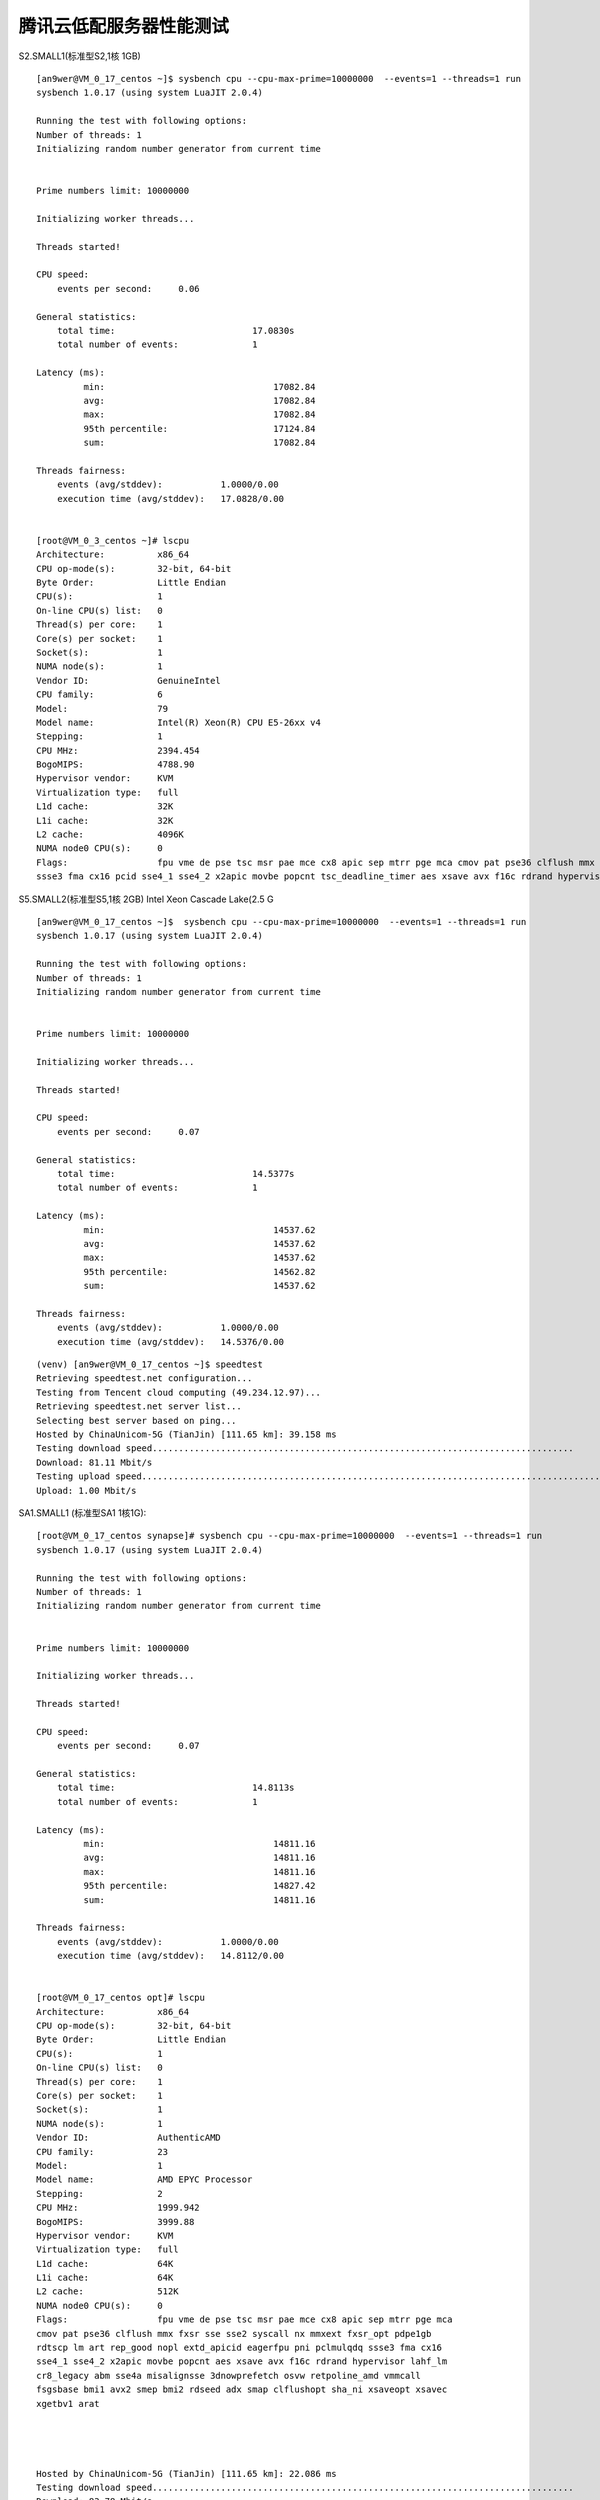 腾讯云低配服务器性能测试
========================

S2.SMALL1(标准型S2,1核 1GB)

::

    [an9wer@VM_0_17_centos ~]$ sysbench cpu --cpu-max-prime=10000000  --events=1 --threads=1 run
    sysbench 1.0.17 (using system LuaJIT 2.0.4)

    Running the test with following options:
    Number of threads: 1
    Initializing random number generator from current time


    Prime numbers limit: 10000000

    Initializing worker threads...

    Threads started!

    CPU speed:
        events per second:     0.06

    General statistics:
        total time:                          17.0830s
        total number of events:              1

    Latency (ms):
             min:                                17082.84
             avg:                                17082.84
             max:                                17082.84
             95th percentile:                    17124.84
             sum:                                17082.84

    Threads fairness:
        events (avg/stddev):           1.0000/0.00
        execution time (avg/stddev):   17.0828/0.00


    [root@VM_0_3_centos ~]# lscpu
    Architecture:          x86_64
    CPU op-mode(s):        32-bit, 64-bit
    Byte Order:            Little Endian
    CPU(s):                1
    On-line CPU(s) list:   0
    Thread(s) per core:    1
    Core(s) per socket:    1
    Socket(s):             1
    NUMA node(s):          1
    Vendor ID:             GenuineIntel
    CPU family:            6
    Model:                 79
    Model name:            Intel(R) Xeon(R) CPU E5-26xx v4
    Stepping:              1
    CPU MHz:               2394.454
    BogoMIPS:              4788.90
    Hypervisor vendor:     KVM
    Virtualization type:   full
    L1d cache:             32K
    L1i cache:             32K
    L2 cache:              4096K
    NUMA node0 CPU(s):     0
    Flags:                 fpu vme de pse tsc msr pae mce cx8 apic sep mtrr pge mca cmov pat pse36 clflush mmx fxsr sse sse2 ss ht syscall nx lm constant_tsc rep_good nopl eagerfpu pni pclmulqdq
    ssse3 fma cx16 pcid sse4_1 sse4_2 x2apic movbe popcnt tsc_deadline_timer aes xsave avx f16c rdrand hypervisor lahf_lm abm 3dnowprefetch bmi1 avx2 bmi2 rdseed adx xsaveopt


S5.SMALL2(标准型S5,1核 2GB) Intel Xeon Cascade Lake(2.5 G

::

    [an9wer@VM_0_17_centos ~]$  sysbench cpu --cpu-max-prime=10000000  --events=1 --threads=1 run
    sysbench 1.0.17 (using system LuaJIT 2.0.4)

    Running the test with following options:
    Number of threads: 1
    Initializing random number generator from current time


    Prime numbers limit: 10000000

    Initializing worker threads...

    Threads started!

    CPU speed:
        events per second:     0.07

    General statistics:
        total time:                          14.5377s
        total number of events:              1

    Latency (ms):
             min:                                14537.62
             avg:                                14537.62
             max:                                14537.62
             95th percentile:                    14562.82
             sum:                                14537.62

    Threads fairness:
        events (avg/stddev):           1.0000/0.00
        execution time (avg/stddev):   14.5376/0.00

::

    (venv) [an9wer@VM_0_17_centos ~]$ speedtest
    Retrieving speedtest.net configuration...
    Testing from Tencent cloud computing (49.234.12.97)...
    Retrieving speedtest.net server list...
    Selecting best server based on ping...
    Hosted by ChinaUnicom-5G (TianJin) [111.65 km]: 39.158 ms
    Testing download speed................................................................................
    Download: 81.11 Mbit/s
    Testing upload speed......................................................................................................
    Upload: 1.00 Mbit/s


    

SA1.SMALL1 (标准型SA1 1核1G): ::

    [root@VM_0_17_centos synapse]# sysbench cpu --cpu-max-prime=10000000  --events=1 --threads=1 run
    sysbench 1.0.17 (using system LuaJIT 2.0.4)

    Running the test with following options:
    Number of threads: 1
    Initializing random number generator from current time


    Prime numbers limit: 10000000

    Initializing worker threads...

    Threads started!

    CPU speed:
        events per second:     0.07

    General statistics:
        total time:                          14.8113s
        total number of events:              1

    Latency (ms):
             min:                                14811.16
             avg:                                14811.16
             max:                                14811.16
             95th percentile:                    14827.42
             sum:                                14811.16

    Threads fairness:
        events (avg/stddev):           1.0000/0.00
        execution time (avg/stddev):   14.8112/0.00


    [root@VM_0_17_centos opt]# lscpu
    Architecture:          x86_64
    CPU op-mode(s):        32-bit, 64-bit
    Byte Order:            Little Endian
    CPU(s):                1
    On-line CPU(s) list:   0
    Thread(s) per core:    1
    Core(s) per socket:    1
    Socket(s):             1
    NUMA node(s):          1
    Vendor ID:             AuthenticAMD
    CPU family:            23
    Model:                 1
    Model name:            AMD EPYC Processor
    Stepping:              2
    CPU MHz:               1999.942
    BogoMIPS:              3999.88
    Hypervisor vendor:     KVM
    Virtualization type:   full
    L1d cache:             64K
    L1i cache:             64K
    L2 cache:              512K
    NUMA node0 CPU(s):     0
    Flags:                 fpu vme de pse tsc msr pae mce cx8 apic sep mtrr pge mca
    cmov pat pse36 clflush mmx fxsr sse sse2 syscall nx mmxext fxsr_opt pdpe1gb
    rdtscp lm art rep_good nopl extd_apicid eagerfpu pni pclmulqdq ssse3 fma cx16
    sse4_1 sse4_2 x2apic movbe popcnt aes xsave avx f16c rdrand hypervisor lahf_lm
    cr8_legacy abm sse4a misalignsse 3dnowprefetch osvw retpoline_amd vmmcall
    fsgsbase bmi1 avx2 smep bmi2 rdseed adx smap clflushopt sha_ni xsaveopt xsavec
    xgetbv1 arat




    Hosted by ChinaUnicom-5G (TianJin) [111.65 km]: 22.086 ms
    Testing download speed................................................................................
    Download: 83.78 Mbit/s
    Testing upload speed......................................................................................................
    Upload: 1.16 Mbit/s
